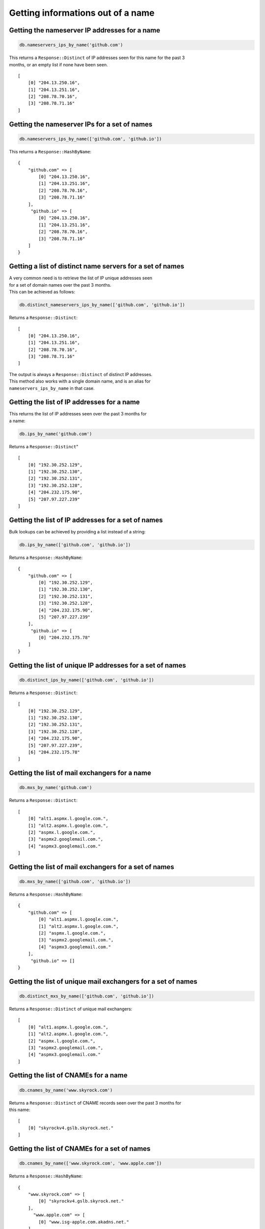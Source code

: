 Getting informations out of a name
==================================

Getting the nameserver IP addresses for a name
----------------------------------------------

.. code-block:: ruby

    db.nameservers_ips_by_name('github.com')

| This returns a ``Response::Distinct`` of IP addresses seen for this name for the past 3
| months, or an empty list if none have been seen.

::

    [
        [0] "204.13.250.16",
        [1] "204.13.251.16",
        [2] "208.78.70.16",
        [3] "208.78.71.16"
    ]

Getting the nameserver IPs for a set of names
---------------------------------------------

.. code-block:: ruby

    db.nameservers_ips_by_name(['github.com', 'github.io'])

This returns a ``Response::HashByName``:

::

    {
        "github.com" => [
            [0] "204.13.250.16",
            [1] "204.13.251.16",
            [2] "208.78.70.16",
            [3] "208.78.71.16"
        ],
         "github.io" => [
            [0] "204.13.250.16",
            [1] "204.13.251.16",
            [2] "208.78.70.16",
            [3] "208.78.71.16"
        ]
    }

Getting a list of distinct name servers for a set of names
----------------------------------------------------------

| A very common need is to retrieve the list of IP unique addresses seen
| for a set of domain names over the past 3 months.
| This can be achieved as follows:

.. code-block:: ruby

    db.distinct_nameservers_ips_by_name(['github.com', 'github.io'])

Returns a ``Response::Distinct``:

::

    [
        [0] "204.13.250.16",
        [1] "204.13.251.16",
        [2] "208.78.70.16",
        [3] "208.78.71.16"
    ]

| The output is always a ``Response::Distinct`` of distinct IP addresses.
| This method also works with a single domain name, and is an alias for
| ``nameservers_ips_by_name`` in that case.

Getting the list of IP addresses for a name
-------------------------------------------

| This returns the list of IP addresses seen over the past 3 months for
| a name:

.. code-block:: ruby

    db.ips_by_name('github.com')

Returns a ``Response::Distinct``"

::

    [
        [0] "192.30.252.129",
        [1] "192.30.252.130",
        [2] "192.30.252.131",
        [3] "192.30.252.128",
        [4] "204.232.175.90",
        [5] "207.97.227.239"
    ]

Getting the list of IP addresses for a set of names
---------------------------------------------------

Bulk lookups can be achieved by providing a list instead of a string:

.. code-block:: ruby

    db.ips_by_name(['github.com', 'github.io'])

Returns a ``Response::HashByName``:

::

    {
        "github.com" => [
            [0] "192.30.252.129",
            [1] "192.30.252.130",
            [2] "192.30.252.131",
            [3] "192.30.252.128",
            [4] "204.232.175.90",
            [5] "207.97.227.239"
        ],
         "github.io" => [
            [0] "204.232.175.78"
        ]
    }

Getting the list of unique IP addresses for a set of names
----------------------------------------------------------

.. code-block:: ruby

    db.distinct_ips_by_name(['github.com', 'github.io'])

Returns a ``Response::Distinct``:

::

    [
        [0] "192.30.252.129",
        [1] "192.30.252.130",
        [2] "192.30.252.131",
        [3] "192.30.252.128",
        [4] "204.232.175.90",
        [5] "207.97.227.239",
        [6] "204.232.175.78"
    ]

Getting the list of mail exchangers for a name
----------------------------------------------

.. code-block:: ruby

    db.mxs_by_name('github.com')

Returns a ``Response::Distinct``:

::

    [
        [0] "alt1.aspmx.l.google.com.",
        [1] "alt2.aspmx.l.google.com.",
        [2] "aspmx.l.google.com.",
        [3] "aspmx2.googlemail.com.",
        [4] "aspmx3.googlemail.com."
    ]

Getting the list of mail exchangers for a set of names
------------------------------------------------------

.. code-block:: ruby

    db.mxs_by_name(['github.com', 'github.io'])

Returns a ``Response::HashByName``:

::

    {
        "github.com" => [
            [0] "alt1.aspmx.l.google.com.",
            [1] "alt2.aspmx.l.google.com.",
            [2] "aspmx.l.google.com.",
            [3] "aspmx2.googlemail.com.",
            [4] "aspmx3.googlemail.com."
        ],
         "github.io" => []
    }

Getting the list of unique mail exchangers for a set of names
-------------------------------------------------------------

.. code-block:: ruby

    db.distinct_mxs_by_name(['github.com', 'github.io'])

Returns a ``Response::Distinct`` of unique mail exchangers:

::

    [
        [0] "alt1.aspmx.l.google.com.",
        [1] "alt2.aspmx.l.google.com.",
        [2] "aspmx.l.google.com.",
        [3] "aspmx2.googlemail.com.",
        [4] "aspmx3.googlemail.com."
    ]

Getting the list of CNAMEs for a name
-------------------------------------

.. code-block:: ruby

    db.cnames_by_name('www.skyrock.com')

| Returns a ``Response::Distinct`` of CNAME records seen over the past 3 months for
| this name:

::

    [
        [0] "skyrockv4.gslb.skyrock.net."
    ]

Getting the list of CNAMEs for a set of names
---------------------------------------------

.. code-block:: ruby

    db.cnames_by_name(['www.skyrock.com', 'www.apple.com'])

Returns a ``Response::HashByName``:

::

    {
        "www.skyrock.com" => [
            [0] "skyrockv4.gslb.skyrock.net."
        ],
          "www.apple.com" => [
            [0] "www.isg-apple.com.akadns.net."
        ]
    }

Getting the list of unique CNAMEs seen for a list of names
----------------------------------------------------------

.. code-block:: ruby

    db.distinct_cnames_by_name(['www.skyrock.com', 'www.apple.com'])

Returns a ``Response::Distinct``:

::

    [
        [0] "skyrockv4.gslb.skyrock.net.",
        [1] "www.isg-apple.com.akadns.net."
    ]
